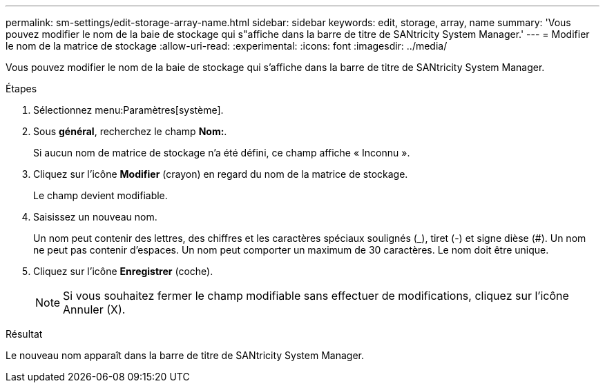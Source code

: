 ---
permalink: sm-settings/edit-storage-array-name.html 
sidebar: sidebar 
keywords: edit, storage, array, name 
summary: 'Vous pouvez modifier le nom de la baie de stockage qui s"affiche dans la barre de titre de SANtricity System Manager.' 
---
= Modifier le nom de la matrice de stockage
:allow-uri-read: 
:experimental: 
:icons: font
:imagesdir: ../media/


[role="lead"]
Vous pouvez modifier le nom de la baie de stockage qui s'affiche dans la barre de titre de SANtricity System Manager.

.Étapes
. Sélectionnez menu:Paramètres[système].
. Sous *général*, recherchez le champ *Nom:*.
+
Si aucun nom de matrice de stockage n'a été défini, ce champ affiche « Inconnu ».

. Cliquez sur l'icône *Modifier* (crayon) en regard du nom de la matrice de stockage.
+
Le champ devient modifiable.

. Saisissez un nouveau nom.
+
Un nom peut contenir des lettres, des chiffres et les caractères spéciaux soulignés (_), tiret (-) et signe dièse (#). Un nom ne peut pas contenir d'espaces. Un nom peut comporter un maximum de 30 caractères. Le nom doit être unique.

. Cliquez sur l'icône *Enregistrer* (coche).
+
[NOTE]
====
Si vous souhaitez fermer le champ modifiable sans effectuer de modifications, cliquez sur l'icône Annuler (X).

====


.Résultat
Le nouveau nom apparaît dans la barre de titre de SANtricity System Manager.
